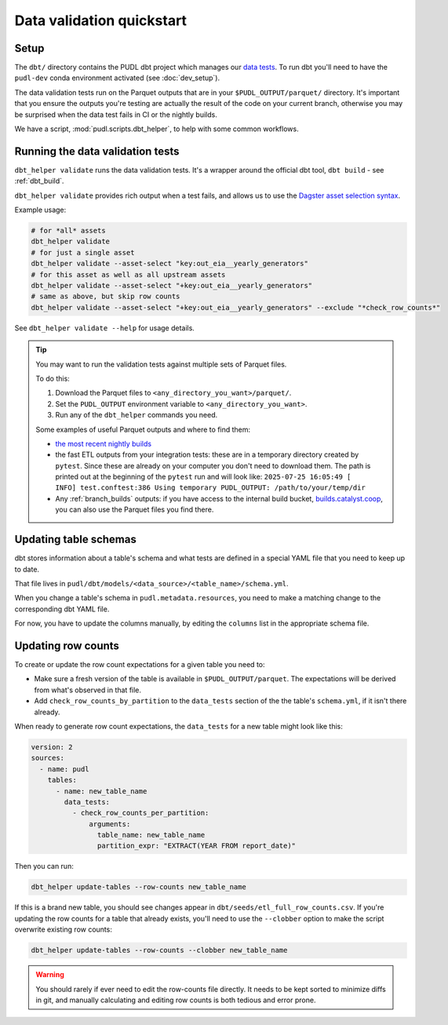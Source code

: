 .. _data_validation:

==========================
Data validation quickstart
==========================

Setup
-----

The ``dbt/`` directory contains the PUDL dbt project which manages our `data tests
<https://docs.getdbt.com/docs/build/data-tests>`__. To run dbt you'll need to have the
``pudl-dev`` conda environment activated (see :doc:`dev_setup`).

The data validation tests run on the Parquet outputs that are in your
``$PUDL_OUTPUT/parquet/`` directory. It's important that you ensure the outputs you're
testing are actually the result of the code on your current branch, otherwise you may
be surprised when the data test fails in CI or the nightly builds.

We have a script, :mod:`pudl.scripts.dbt_helper`, to help with some common workflows.

Running the data validation tests
---------------------------------

``dbt_helper validate`` runs the data validation tests.
It's a wrapper around the official dbt tool, ``dbt build`` - see :ref:`dbt_build`.

``dbt_helper validate`` provides rich output when a test fails,
and allows us to use the `Dagster asset selection syntax
<https://docs.dagster.io/guides/build/assets/asset-selection-syntax/reference>`__.

Example usage:

.. code-block:: bash

    # for *all* assets
    dbt_helper validate
    # for just a single asset
    dbt_helper validate --asset-select "key:out_eia__yearly_generators"
    # for this asset as well as all upstream assets
    dbt_helper validate --asset-select "+key:out_eia__yearly_generators"
    # same as above, but skip row counts
    dbt_helper validate --asset-select "+key:out_eia__yearly_generators" --exclude "*check_row_counts*"

See ``dbt_helper validate --help`` for usage details.

.. tip::

   You may want to run the validation tests against multiple sets of Parquet files.

   To do this:

   1. Download the Parquet files to ``<any_directory_you_want>/parquet/``.
   2. Set the ``PUDL_OUTPUT`` environment variable to ``<any_directory_you_want>``.
   3. Run any of the ``dbt_helper`` commands you need.

   Some examples of useful Parquet outputs and where to find them:

   * `the most recent nightly builds <https://s3.us-west-2.amazonaws.com/pudl.catalyst.coop/nightly/pudl_parquet.zip>`__
   * the fast ETL outputs from your integration tests:
     these are in a temporary directory created by ``pytest``.
     Since these are already on your computer you don't need to download them.
     The path is printed out at the beginning of the ``pytest`` run and will look like:
     ``2025-07-25 16:05:49 [    INFO] test.conftest:386 Using temporary PUDL_OUTPUT:
     /path/to/your/temp/dir``
   * Any :ref:`branch_builds` outputs: if you have access to the internal build bucket,
     `builds.catalyst.coop
     <https://console.cloud.google.com/storage/browser/builds.catalyst.coop>`__,
     you can also use the Parquet files you find there.

Updating table schemas
----------------------

dbt stores information about a table's schema and what tests are defined
in a special YAML file that you need to keep up to date.

That file lives in ``pudl/dbt/models/<data_source>/<table_name>/schema.yml``.

When you change a table's schema in ``pudl.metadata.resources``,
you need to make a matching change to the corresponding dbt YAML file.

For now, you have to update the columns manually,
by editing the ``columns`` list in the appropriate schema file.

.. _row_counts:

Updating row counts
-------------------

To create or update the row count expectations for a given table you need to:

* Make sure a fresh version of the table is available in ``$PUDL_OUTPUT/parquet``.
  The expectations will be derived from what's observed in that file.
* Add ``check_row_counts_by_partition`` to the ``data_tests`` section
  of the the table's ``schema.yml``,
  if it isn't there already.

When ready to generate row count expectations,
the ``data_tests`` for a new table might look like this:

.. code-block:: yaml

    version: 2
    sources:
      - name: pudl
        tables:
          - name: new_table_name
            data_tests:
              - check_row_counts_per_partition:
                  arguments:
                    table_name: new_table_name
                    partition_expr: "EXTRACT(YEAR FROM report_date)"

Then you can run:

.. code-block:: bash

    dbt_helper update-tables --row-counts new_table_name

If this is a brand new table, you should see changes appear in
``dbt/seeds/etl_full_row_counts.csv``. If you're updating the row counts for a table
that already exists, you'll need to use the ``--clobber`` option to make the script
overwrite existing row counts:

.. code-block:: bash

    dbt_helper update-tables --row-counts --clobber new_table_name

.. warning::

  You should rarely if ever need to edit the row-counts file directly. It needs to be
  kept sorted to minimize diffs in git, and manually calculating and editing row counts
  is both tedious and error prone.
